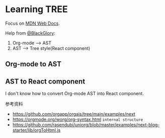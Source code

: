 * Learning TREE

Focus on [[https://developer.mozilla.org/en-US/][MDN Web Docs]].

Help from [[https://github.com/BlackGlory][@BlackGlory]]:

1. Org-mode --> AST
2. AST --> Tree style(React component)

** Org-mode to AST

** AST to React component

I don't know how to convert Org-mode AST into React component.

参考资料

- https://github.com/orgapp/orgajs/tree/main/examples/next
- https://orgmode.org/worg/org-syntax.html =internal structure=
- https://github.com/rasendubi/uniorg/blob/master/examples/next-blog-starter/lib/orgToHtml.js

